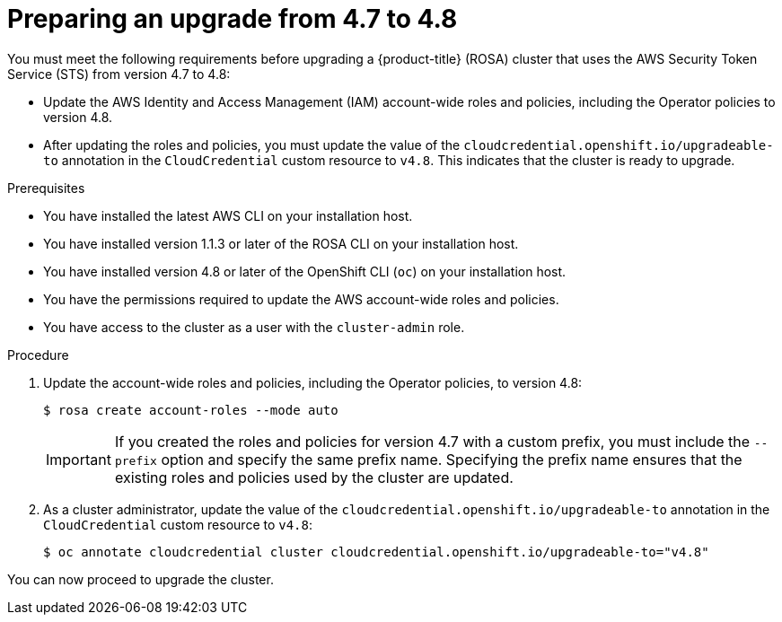 // Module included in the following assemblies:
//
// * rosa_upgrading/rosa-upgrading-sts.adoc

[id="rosa-upgrading-4-7-to-4-8-preparing_{context}"]
= Preparing an upgrade from 4.7 to 4.8

You must meet the following requirements before upgrading a {product-title} (ROSA) cluster that uses the AWS Security Token Service (STS) from version 4.7 to 4.8:

* Update the AWS Identity and Access Management (IAM) account-wide roles and policies, including the Operator policies to version 4.8.
* After updating the roles and policies, you must update the value of the `cloudcredential.openshift.io/upgradeable-to` annotation in the `CloudCredential` custom resource to `v4.8`. This indicates that the cluster is ready to upgrade.

.Prerequisites

* You have installed the latest AWS CLI on your installation host.
* You have installed version 1.1.3 or later of the ROSA CLI on your installation host.
* You have installed version 4.8 or later of the OpenShift CLI (`oc`) on your installation host.
* You have the permissions required to update the AWS account-wide roles and policies.
* You have access to the cluster as a user with the `cluster-admin` role.

.Procedure

. Update the account-wide roles and policies, including the Operator policies, to version 4.8:
+
[source,terminal]
----
$ rosa create account-roles --mode auto
----
+
[IMPORTANT]
====
If you created the roles and policies for version 4.7 with a custom prefix, you must include the `--prefix` option and specify the same prefix name. Specifying the prefix name ensures that the existing roles and policies used by the cluster are updated.
====

. As a cluster administrator, update the value of the `cloudcredential.openshift.io/upgradeable-to` annotation in the `CloudCredential` custom resource to `v4.8`:
+
[source,terminal]
----
$ oc annotate cloudcredential cluster cloudcredential.openshift.io/upgradeable-to="v4.8"
----

You can now proceed to upgrade the cluster.
